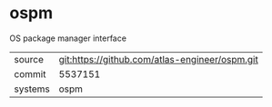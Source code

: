 * ospm

OS package manager interface

|---------+-------------------------------------------|
| source  | git:https://github.com/atlas-engineer/ospm.git   |
| commit  | 5537151  |
| systems | ospm |
|---------+-------------------------------------------|

